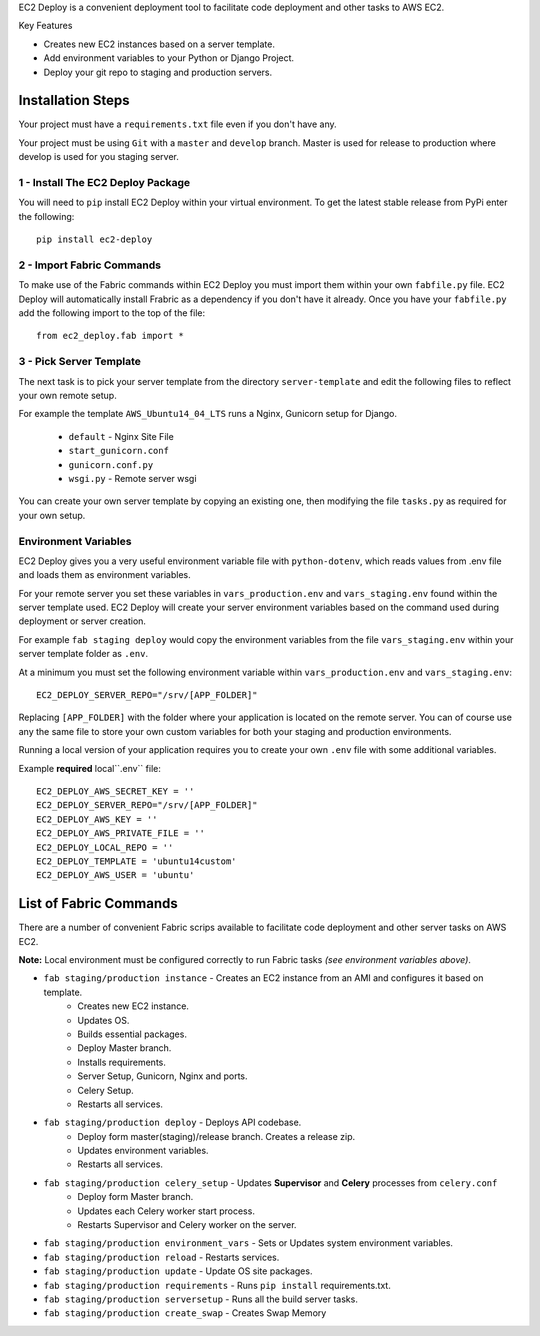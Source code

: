 
EC2 Deploy is a convenient deployment tool to facilitate code deployment and other tasks to AWS EC2.

Key Features

* Creates new EC2 instances based on a server template.
* Add environment variables to your Python or Django Project.
* Deploy your git repo to staging and production servers.


Installation Steps
------------------

Your project must have a ``requirements.txt`` file even if you don't have any.

Your project must be using ``Git`` with a ``master`` and ``develop`` branch.
Master is used for release to production where develop is used for you staging server.

1 - Install The EC2 Deploy Package
~~~~~~~~~~~~~~~~~~~~~~~~~~~~~~~~~~

You will need to ``pip`` install EC2 Deploy within your virtual environment.
To get the latest stable release from PyPi enter the following::

    pip install ec2-deploy

2 - Import Fabric Commands
~~~~~~~~~~~~~~~~~~~~~~~~~~

To make use of the Fabric commands within EC2 Deploy you must import them within your own ``fabfile.py`` file.
EC2 Deploy will automatically install Frabric as a dependency if you don't have it already.
Once you have your ``fabfile.py`` add the following import to the top of the file::

    from ec2_deploy.fab import *

3 - Pick Server Template
~~~~~~~~~~~~~~~~~~~~~~~~

The next task is to pick your server template from the directory ``server-template``
and edit the following files to reflect your own remote setup.

For example the template ``AWS_Ubuntu14_04_LTS`` runs a Nginx, Gunicorn setup for Django.

 * ``default`` - Nginx Site File
 * ``start_gunicorn.conf``
 * ``gunicorn.conf.py``
 * ``wsgi.py`` - Remote server wsgi

You can create your own server template by copying an existing one, then modifying the file ``tasks.py``
as required for your own setup.

Environment Variables
~~~~~~~~~~~~~~~~~~~~~

EC2 Deploy gives you a very useful environment variable file with ``python-dotenv``, which
reads values from .env file and loads them as environment variables.

For your remote server you set these variables in ``vars_production.env`` and ``vars_staging.env`` found within the
server template used. EC2 Deploy will create your server environment variables based on the command used during
deployment or server creation.

For example ``fab staging deploy`` would copy the environment variables from the file ``vars_staging.env`` within
your server template folder as ``.env``.

At a minimum you must set the following environment variable within ``vars_production.env`` and ``vars_staging.env``::

    EC2_DEPLOY_SERVER_REPO="/srv/[APP_FOLDER]"

Replacing ``[APP_FOLDER]`` with the folder where your application is located on the remote server.
You can of course use any the same file to store your own custom variables for both your
staging and production environments.

Running a local version of your application requires you to create your own ``.env`` file with some additional variables.

Example **required** local``.env`` file::

    EC2_DEPLOY_AWS_SECRET_KEY = ''
    EC2_DEPLOY_SERVER_REPO="/srv/[APP_FOLDER]"
    EC2_DEPLOY_AWS_KEY = ''
    EC2_DEPLOY_AWS_PRIVATE_FILE = ''
    EC2_DEPLOY_LOCAL_REPO = ''
    EC2_DEPLOY_TEMPLATE = 'ubuntu14custom'
    EC2_DEPLOY_AWS_USER = 'ubuntu'

List of Fabric Commands
-----------------------

There are a number of convenient Fabric scrips available to facilitate code deployment and other server tasks on AWS EC2.

**Note:** Local environment must be configured correctly to run Fabric tasks *(see environment variables above)*.

* ``fab staging/production instance`` - Creates an EC2 instance from an AMI and configures it based on template.
    * Creates new EC2 instance.
    * Updates OS.
    * Builds essential packages.
    * Deploy Master branch.
    * Installs requirements.
    * Server Setup, Gunicorn, Nginx and ports.
    * Celery Setup.
    * Restarts all services.

* ``fab staging/production deploy`` - Deploys API codebase.
    * Deploy form master(staging)/release branch. Creates a release zip.
    * Updates environment variables.
    * Restarts all services.

* ``fab staging/production celery_setup`` - Updates **Supervisor** and **Celery** processes from ``celery.conf``
    * Deploy form Master branch.
    * Updates each Celery worker start process.
    * Restarts Supervisor and Celery worker on the server.

* ``fab staging/production environment_vars`` - Sets or Updates system environment variables.
* ``fab staging/production reload`` - Restarts services.
* ``fab staging/production update`` - Update OS site packages.
* ``fab staging/production requirements`` - Runs ``pip install`` requirements.txt.
* ``fab staging/production serversetup`` - Runs all the build server tasks.
* ``fab staging/production create_swap`` - Creates Swap Memory